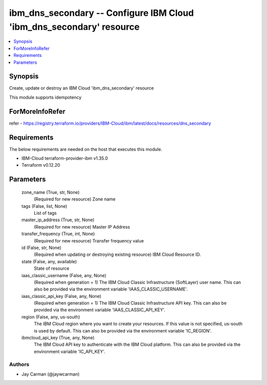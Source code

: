 
ibm_dns_secondary -- Configure IBM Cloud 'ibm_dns_secondary' resource
=====================================================================

.. contents::
   :local:
   :depth: 1


Synopsis
--------

Create, update or destroy an IBM Cloud 'ibm_dns_secondary' resource

This module supports idempotency


ForMoreInfoRefer
----------------
refer - https://registry.terraform.io/providers/IBM-Cloud/ibm/latest/docs/resources/dns_secondary

Requirements
------------
The below requirements are needed on the host that executes this module.

- IBM-Cloud terraform-provider-ibm v1.35.0
- Terraform v0.12.20



Parameters
----------

  zone_name (True, str, None)
    (Required for new resource) Zone name


  tags (False, list, None)
    List of tags


  master_ip_address (True, str, None)
    (Required for new resource) Master IP Address


  transfer_frequency (True, int, None)
    (Required for new resource) Transfer frequency value


  id (False, str, None)
    (Required when updating or destroying existing resource) IBM Cloud Resource ID.


  state (False, any, available)
    State of resource


  iaas_classic_username (False, any, None)
    (Required when generation = 1) The IBM Cloud Classic Infrastructure (SoftLayer) user name. This can also be provided via the environment variable 'IAAS_CLASSIC_USERNAME'.


  iaas_classic_api_key (False, any, None)
    (Required when generation = 1) The IBM Cloud Classic Infrastructure API key. This can also be provided via the environment variable 'IAAS_CLASSIC_API_KEY'.


  region (False, any, us-south)
    The IBM Cloud region where you want to create your resources. If this value is not specified, us-south is used by default. This can also be provided via the environment variable 'IC_REGION'.


  ibmcloud_api_key (True, any, None)
    The IBM Cloud API key to authenticate with the IBM Cloud platform. This can also be provided via the environment variable 'IC_API_KEY'.













Authors
~~~~~~~

- Jay Carman (@jaywcarman)

